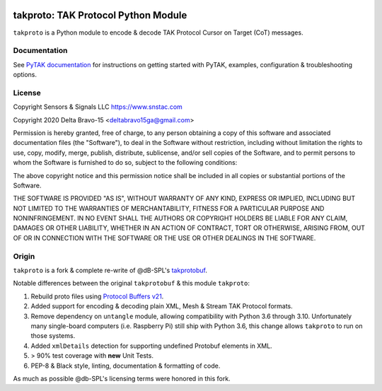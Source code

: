 .. image:: ./docs/pytak_logo-256x264.png
    :alt: PyTAK Logo

takproto: TAK Protocol Python Module
************************************

``takproto`` is a Python module to encode & decode TAK Protocol Cursor on Target (CoT) messages.

Documentation
=============

See `PyTAK documentation <https://pytak.rtfd.io/>`_ for instructions on getting 
started with PyTAK, examples, configuration & troubleshooting options.

License
=======
Copyright Sensors & Signals LLC https://www.snstac.com

Copyright 2020 Delta Bravo-15 <deltabravo15ga@gmail.com>

Permission is hereby granted, free of charge, to any person obtaining a copy
of this software and associated documentation files (the "Software"), to deal
in the Software without restriction, including without limitation the rights
to use, copy, modify, merge, publish, distribute, sublicense, and/or sell
copies of the Software, and to permit persons to whom the Software is
furnished to do so, subject to the following conditions:

The above copyright notice and this permission notice shall be included in all
copies or substantial portions of the Software.

THE SOFTWARE IS PROVIDED "AS IS", WITHOUT WARRANTY OF ANY KIND, EXPRESS OR
IMPLIED, INCLUDING BUT NOT LIMITED TO THE WARRANTIES OF MERCHANTABILITY,
FITNESS FOR A PARTICULAR PURPOSE AND NONINFRINGEMENT. IN NO EVENT SHALL THE
AUTHORS OR COPYRIGHT HOLDERS BE LIABLE FOR ANY CLAIM, DAMAGES OR OTHER
LIABILITY, WHETHER IN AN ACTION OF CONTRACT, TORT OR OTHERWISE, ARISING FROM,
OUT OF OR IN CONNECTION WITH THE SOFTWARE OR THE USE OR OTHER DEALINGS IN THE
SOFTWARE.

Origin
======

``takproto`` is a fork & complete re-write of @dB-SPL's 
`takprotobuf <https://github.com/dB-SPL/takprotobuf>`_.

Notable differences between the original ``takprotobuf`` & this module ``takproto``:

1. Rebuild proto files using `Protocol Buffers v21 <https://protobuf.dev/>`_.
2. Added support for encoding & decoding plain XML, Mesh & Stream TAK Protocol formats.
3. Remove dependency on ``untangle`` module, allowing compatibility with Python 3.6 
   through 3.10. Unfortunately many single-board computers (i.e. Raspberry Pi) still 
   ship with Python 3.6, this change allows ``takproto`` to run on those systems.
4. Added ``xmlDetails`` detection for supporting undefined Protobuf elements in XML.
5. > 90% test coverage with **new** Unit Tests.
6. PEP-8 & Black style, linting, documentation & formatting of code.

As much as possible @db-SPL's licensing terms were honored in this fork.
